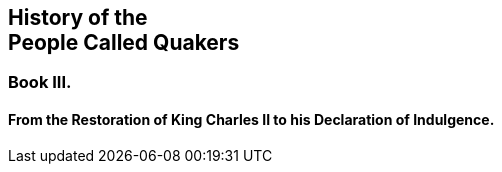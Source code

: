 [.intermediate-title, short="Book III"]
== History of the+++<br />+++People Called Quakers

[.division]
=== Book III.

[.blurb]
==== From the Restoration of King Charles II to his Declaration of Indulgence.
